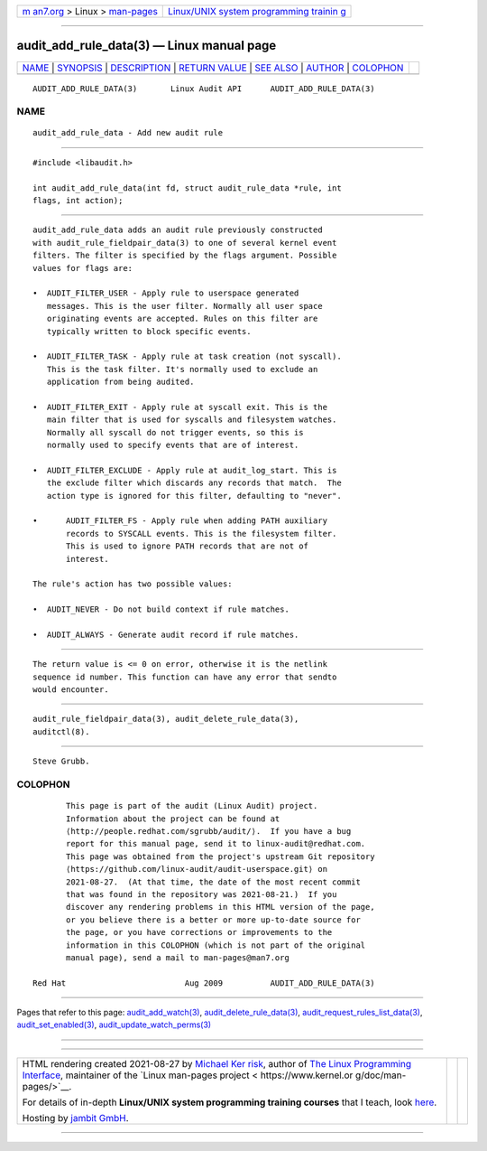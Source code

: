 .. container:: page-top

.. container:: nav-bar

   +----------------------------------+----------------------------------+
   | `m                               | `Linux/UNIX system programming   |
   | an7.org <../../../index.html>`__ | trainin                          |
   | > Linux >                        | g <http://man7.org/training/>`__ |
   | `man-pages <../index.html>`__    |                                  |
   +----------------------------------+----------------------------------+

--------------

audit_add_rule_data(3) — Linux manual page
==========================================

+-----------------------------------+-----------------------------------+
| `NAME <#NAME>`__ \|               |                                   |
| `SYNOPSIS <#SYNOPSIS>`__ \|       |                                   |
| `DESCRIPTION <#DESCRIPTION>`__ \| |                                   |
| `RETURN VALUE <#RETURN_VALUE>`__  |                                   |
| \| `SEE ALSO <#SEE_ALSO>`__ \|    |                                   |
| `AUTHOR <#AUTHOR>`__ \|           |                                   |
| `COLOPHON <#COLOPHON>`__          |                                   |
+-----------------------------------+-----------------------------------+
| .. container:: man-search-box     |                                   |
+-----------------------------------+-----------------------------------+

::

   AUDIT_ADD_RULE_DATA(3)       Linux Audit API      AUDIT_ADD_RULE_DATA(3)

NAME
-------------------------------------------------

::

          audit_add_rule_data - Add new audit rule


---------------------------------------------------------

::

          #include <libaudit.h>

          int audit_add_rule_data(int fd, struct audit_rule_data *rule, int
          flags, int action);


---------------------------------------------------------------

::

          audit_add_rule_data adds an audit rule previously constructed
          with audit_rule_fieldpair_data(3) to one of several kernel event
          filters. The filter is specified by the flags argument. Possible
          values for flags are:

          •  AUDIT_FILTER_USER - Apply rule to userspace generated
             messages. This is the user filter. Normally all user space
             originating events are accepted. Rules on this filter are
             typically written to block specific events.

          •  AUDIT_FILTER_TASK - Apply rule at task creation (not syscall).
             This is the task filter. It's normally used to exclude an
             application from being audited.

          •  AUDIT_FILTER_EXIT - Apply rule at syscall exit. This is the
             main filter that is used for syscalls and filesystem watches.
             Normally all syscall do not trigger events, so this is
             normally used to specify events that are of interest.

          •  AUDIT_FILTER_EXCLUDE - Apply rule at audit_log_start. This is
             the exclude filter which discards any records that match.  The
             action type is ignored for this filter, defaulting to "never".

          •      AUDIT_FILTER_FS - Apply rule when adding PATH auxiliary
                 records to SYSCALL events. This is the filesystem filter.
                 This is used to ignore PATH records that are not of
                 interest.

          The rule's action has two possible values:

          •  AUDIT_NEVER - Do not build context if rule matches.

          •  AUDIT_ALWAYS - Generate audit record if rule matches.


-----------------------------------------------------------------

::

          The return value is <= 0 on error, otherwise it is the netlink
          sequence id number. This function can have any error that sendto
          would encounter.


---------------------------------------------------------

::

          audit_rule_fieldpair_data(3), audit_delete_rule_data(3),
          auditctl(8).


-----------------------------------------------------

::

          Steve Grubb.

COLOPHON
---------------------------------------------------------

::

          This page is part of the audit (Linux Audit) project.
          Information about the project can be found at 
          ⟨http://people.redhat.com/sgrubb/audit/⟩.  If you have a bug
          report for this manual page, send it to linux-audit@redhat.com.
          This page was obtained from the project's upstream Git repository
          ⟨https://github.com/linux-audit/audit-userspace.git⟩ on
          2021-08-27.  (At that time, the date of the most recent commit
          that was found in the repository was 2021-08-21.)  If you
          discover any rendering problems in this HTML version of the page,
          or you believe there is a better or more up-to-date source for
          the page, or you have corrections or improvements to the
          information in this COLOPHON (which is not part of the original
          manual page), send a mail to man-pages@man7.org

   Red Hat                         Aug 2009          AUDIT_ADD_RULE_DATA(3)

--------------

Pages that refer to this page:
`audit_add_watch(3) <../man3/audit_add_watch.3.html>`__, 
`audit_delete_rule_data(3) <../man3/audit_delete_rule_data.3.html>`__, 
`audit_request_rules_list_data(3) <../man3/audit_request_rules_list_data.3.html>`__, 
`audit_set_enabled(3) <../man3/audit_set_enabled.3.html>`__, 
`audit_update_watch_perms(3) <../man3/audit_update_watch_perms.3.html>`__

--------------

--------------

.. container:: footer

   +-----------------------+-----------------------+-----------------------+
   | HTML rendering        |                       | |Cover of TLPI|       |
   | created 2021-08-27 by |                       |                       |
   | `Michael              |                       |                       |
   | Ker                   |                       |                       |
   | risk <https://man7.or |                       |                       |
   | g/mtk/index.html>`__, |                       |                       |
   | author of `The Linux  |                       |                       |
   | Programming           |                       |                       |
   | Interface <https:     |                       |                       |
   | //man7.org/tlpi/>`__, |                       |                       |
   | maintainer of the     |                       |                       |
   | `Linux man-pages      |                       |                       |
   | project <             |                       |                       |
   | https://www.kernel.or |                       |                       |
   | g/doc/man-pages/>`__. |                       |                       |
   |                       |                       |                       |
   | For details of        |                       |                       |
   | in-depth **Linux/UNIX |                       |                       |
   | system programming    |                       |                       |
   | training courses**    |                       |                       |
   | that I teach, look    |                       |                       |
   | `here <https://ma     |                       |                       |
   | n7.org/training/>`__. |                       |                       |
   |                       |                       |                       |
   | Hosting by `jambit    |                       |                       |
   | GmbH                  |                       |                       |
   | <https://www.jambit.c |                       |                       |
   | om/index_en.html>`__. |                       |                       |
   +-----------------------+-----------------------+-----------------------+

--------------

.. container:: statcounter

   |Web Analytics Made Easy - StatCounter|

.. |Cover of TLPI| image:: https://man7.org/tlpi/cover/TLPI-front-cover-vsmall.png
   :target: https://man7.org/tlpi/
.. |Web Analytics Made Easy - StatCounter| image:: https://c.statcounter.com/7422636/0/9b6714ff/1/
   :class: statcounter
   :target: https://statcounter.com/
